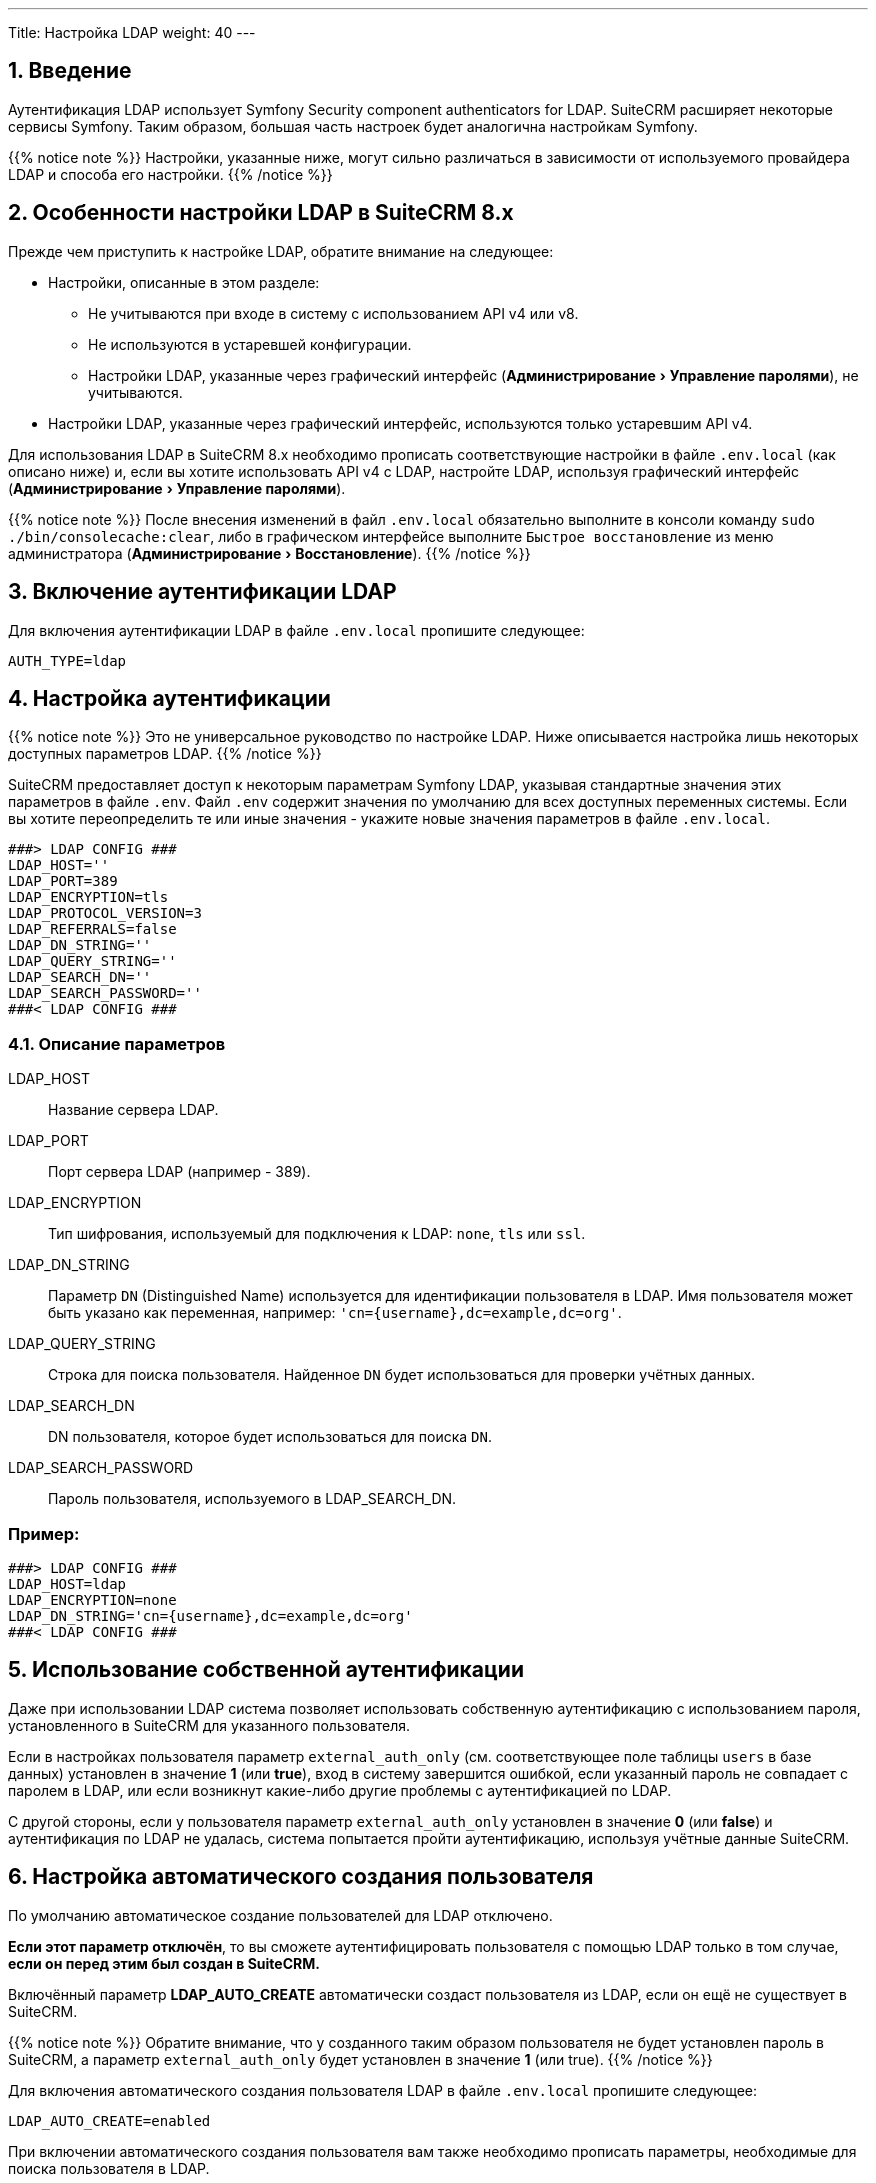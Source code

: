 ---
Title: Настройка LDAP 
weight: 40
---

:author: likhobory
:email: likhobory@mail.ru


:toc:
:toc-title: Оглавление
:toclevels: 1

:experimental:

//
:sectnums:
:sectnumlevels: 2
//

== Введение

Аутентификация LDAP использует  Symfony Security component authenticators for LDAP.
SuiteCRM расширяет некоторые сервисы Symfony. Таким образом, большая часть настроек будет аналогична настройкам Symfony.

{{% notice note %}}
Настройки, указанные ниже, могут сильно различаться в зависимости от используемого провайдера LDAP и способа его настройки.
{{% /notice %}}

== Особенности настройки LDAP в SuiteCRM 8.x

Прежде чем приступить к настройке LDAP, обратите внимание на следующее:

* Настройки, описанные в этом разделе:
** Не учитываются при входе в систему с использованием API v4 или v8.
** Не используются в устаревшей конфигурации.
** Настройки LDAP, указанные через графический интерфейс (menu:Администрирование[Управление паролями]), не учитываются.
* Настройки LDAP, указанные через графический интерфейс,  используются только устаревшим API v4.

Для использования LDAP в SuiteCRM 8.x необходимо прописать соответствующие настройки в файле `.env.local` (как описано ниже) и, если вы хотите использовать API v4 с LDAP, настройте LDAP, используя графический интерфейс (menu:Администрирование[Управление паролями]). 

{{% notice note %}}
После внесения изменений в файл `.env.local` обязательно выполните в консоли команду `sudo ./bin/consolecache:clear`, либо в графическом интерфейсе выполните `Быстрое восстановление` из меню администратора (menu:Администрирование[Восстановление]).
{{% /notice %}}

== Включение аутентификации LDAP

Для включения аутентификации LDAP в файле `.env.local` пропишите следующее:

[source,bash]
----
AUTH_TYPE=ldap
----

== Настройка аутентификации

{{% notice note %}}
Это не универсальное руководство по настройке LDAP. Ниже описывается настройка лишь некоторых доступных параметров LDAP. 
{{% /notice %}}

SuiteCRM предоставляет доступ к некоторым параметрам Symfony LDAP, указывая стандартные значения этих параметров в файле `.env`.
Файл `.env` содержит значения по умолчанию для всех доступных переменных системы. Если вы хотите переопределить те или иные значения - укажите новые значения параметров в файле `.env.local`.

[source,bash]
----
###> LDAP CONFIG ###
LDAP_HOST=''
LDAP_PORT=389
LDAP_ENCRYPTION=tls
LDAP_PROTOCOL_VERSION=3
LDAP_REFERRALS=false
LDAP_DN_STRING=''
LDAP_QUERY_STRING=''
LDAP_SEARCH_DN=''
LDAP_SEARCH_PASSWORD=''
###< LDAP CONFIG ###
----

=== Описание параметров

LDAP_HOST:: Название сервера LDAP.

LDAP_PORT:: Порт сервера LDAP (например - 389).

LDAP_ENCRYPTION:: Тип шифрования, используемый для подключения к LDAP: `none`, `tls` или `ssl`.

LDAP_DN_STRING:: Параметр `DN` (Distinguished Name)  используется для идентификации пользователя в LDAP. Имя пользователя может быть указано как переменная, например:
`'cn={username},dc=example,dc=org'`.

LDAP_QUERY_STRING:: Строка для поиска пользователя. Найденное `DN` будет использоваться для проверки учётных данных.

LDAP_SEARCH_DN:: DN пользователя, которое будет использоваться для поиска `DN`.

LDAP_SEARCH_PASSWORD:: Пароль пользователя, используемого в LDAP_SEARCH_DN.

[discrete]
=== Пример:

[source,bash]
----
###> LDAP CONFIG ###
LDAP_HOST=ldap
LDAP_ENCRYPTION=none
LDAP_DN_STRING='cn={username},dc=example,dc=org'
###< LDAP CONFIG ###
----

== Использование собственной аутентификации

Даже при использовании LDAP система позволяет использовать собственную аутентификацию с использованием пароля, установленного в SuiteCRM для указанного пользователя.

Если в настройках пользователя параметр `external_auth_only` (см. соответствующее поле таблицы `users` в базе данных) установлен в значение *1* (или *true*), вход в систему завершится ошибкой, если указанный пароль не совпадает с паролем в LDAP, или если возникнут какие-либо другие проблемы с аутентификацией по LDAP.

С другой стороны, если у пользователя параметр `external_auth_only` установлен в значение *0* (или *false*) и аутентификация по LDAP не удалась, система попытается пройти аутентификацию, используя учётные данные  SuiteCRM.

== Настройка автоматического создания пользователя

По умолчанию автоматическое создание пользователей для LDAP отключено.

*Если этот параметр отключён*, то вы сможете аутентифицировать пользователя с помощью LDAP только в том случае, *если он перед этим был создан в SuiteCRM.*

Включённый параметр *LDAP_AUTO_CREATE* автоматически создаст пользователя из LDAP, если он ещё не существует в SuiteCRM.

{{% notice note %}}
Обратите внимание, что у созданного таким образом пользователя не будет установлен пароль в SuiteCRM, а параметр `external_auth_only` будет установлен в значение *1* (или true).
{{% /notice %}}

Для включения автоматического создания пользователя LDAP в файле `.env.local` пропишите следующее:

[source,bash]
----
LDAP_AUTO_CREATE=enabled
----

При включении автоматического создания пользователя вам также необходимо прописать параметры, необходимые для поиска пользователя в LDAP.

Как и для других уже рассмотренных параметров, для автоматического создания пользователя файл `.env` содержит значения по умолчанию, которые вы можете переопределить:

[source,bash]
----
###> LDAP AUTO CREATE CONFIG ###
LDAP_AUTO_CREATE=disabled
LDAP_PROVIDER_BASE_DN=''
LDAP_PROVIDER_SEARCH_DN=''
LDAP_PROVIDER_SEARCH_PASSWORD=''
LDAP_PROVIDER_DEFAULT_ROLES=ROLE_USER
LDAP_PROVIDER_UID_KEY=''
LDAP_PROVIDER_FILTER=''
###< LDAP AUTO CREATE CONFIG ###
----

=== Описание параметров

LDAP_PROVIDER_BASE_DN:: Базовое (корневая) `DN`, используемое для поиска пользователей.

LDAP_PROVIDER_UID_KEY:: Атрибут вашей записи в LDAP для использования в качестве `uid`. Используется для создания запроса типа  `({uid_key}={username})`.

LDAP_PROVIDER_FILTER:: Необязательный параметр. Позволяет указать запрос для поиска пользователя в LDAP. Фильтр по умолчанию: `({uid_key}={username})`.

LDAP_PROVIDER_SEARCH_DN:: `DN` другого пользователя, который будет использоваться для поиска пользователя, с которым мы в данный момент пытаемся пройти аутентификацию.

LDAP_PROVIDER_SEARCH_PASSWORD:: Пароль для пользователя, используемого в параметре *LDAP_PROVIDER_SEARCH_DN*.

== Дополнительные поля LDAP

Настройки дополнительных полей используются для получения дополнительных атрибутов/полей из LDAP. Полученные значения могут быть использованы для заполнения параметров создаваемой записи нового пользователя.

Настройки дополнительных полей НЕ прописываются в файле `.env`. Это делается через переопределение параметров  контейнера.

Настройки  для дополнительных полей по умолчанию прописываются в файле `config/services/ldap/ldap.yaml`.

Для переопределения настроек необходимо скопировать указанный выше файл в папку `extensions`, прописав аналогичный путь до файла, например: `extensions/<your-package>/config/services/ldap/ldap.yaml`.

[source,yaml]
----
parameters:
  ldap.autocreate.extra_fields_map:

  ldap.extra_fields: [ ]

----

где:

ldap.extra_fields:: Массив строк с ключом атрибутов/полей записи LDAP для извлечения (см. пример ниже).

ldap.autocreate.extra_fields_map:: Способ сопоставления полей LDAP с полями пользователя (см. пример ниже).

[discrete]
=== Пример:

Настройки в файле *.env.local*

[source,bash]
----
###> LDAP AUTO CREATE CONFIG ###
LDAP_PROVIDER_BASE_DN='dc=example,dc=org'
LDAP_PROVIDER_UID_KEY='cn'
LDAP_PROVIDER_SEARCH_DN='cn=admin,dc=example,dc=org'
LDAP_PROVIDER_SEARCH_PASSWORD='admin'
###< LDAP AUTO CREATE CONFIG ###
----

Настройки в файле *extensions/<your-package>/config/services/ldap/ldap.yaml*

[source,yaml]
----
parameters:
  ldap.extra_fields: [ 'name', 'sn', 'email' ]
  ldap.autocreate.extra_fields_map:
    name: first_name
    sn: last_name
    email: email1
----

== Использование секретов в Symfony

Одна из замечательных особенностей использования пакетов и настроек Symfony заключается в том, что мы можем использовать весь потенциал возможностей, предлагаемых фреймфорком Symfony.
Одна из таких возможностей - секреты (см. https://symfony.com/doc/current/configuration/secrets.html[описание^] в официальной документации)

Секреты Symfony позволяют нам безопасно хранить все *конфиденциальные* значения, зашифрованные в хранилище (vault). Кроме того, эти значения также могут быть определены для отдельного окружения.

В нашем случае это может быть использовано для хранения сертификатов и закрытых ключей, к которым мы бы не хотели иметь легкий доступ.

Для добавления секретов сначала выполните действия, описанные в документе link:https://symfony.com/doc/current/configuration/secrets.html[Symfony's documentation: How to Keep Sensitive Information Secret^].

[discrete]
==== Пример:

После выполнения действий, необходимых для добавления секретов, вы можете изменить конфигурацию LDAP таким образом, чтобы некоторые настройки сохранялись в секретах. Следующие шаги могут быть использованы в качестве примера:

 . *Добавьте секрет для закрытого ключа LDAP*
+
Из корневой папки системы выполните команду `php bin/console secrets:set LDAP_SEARCH_PASSWORD` и после приглашения укажите необходимое значение.
+
 . *<<Очистка кеша Symfony,Очистите кеш  Symfony>>*

== Очистка кеша Symfony 

После внесения любых изменений в файлы `.env` и `ldap.yaml`  необходимо очистить кеш Symfony.

Из корневой папки системы выполните: 

[source,bash]
----
bin/console cache:clear
----

Либо удалите содержимое папки `/<path-to-your-suite8-project>/cache`.

{{% notice note %}}
Apache / php должны иметь доступ на чтение и запись в папку `/<path-to-your-suite8-project>/cache`. +
Это не относится к папке `/<path-to-your-suite8-project>/public/legacy/cache` - не удаляйте её содержимое.
{{% /notice %}}


== Дополнительная информация

Дополнительная информация о настройке LDAP находится на странице https://symfony.com/doc/current/security/ldap.html[Symfony's Security Component documentation^].

{{% notice info %}}
Обязательно убедитесь, что информация, указанная по ссылке, актуальна для версии Symfony, используемой в установленной версии SuiteCRM.
{{% /notice %}}
